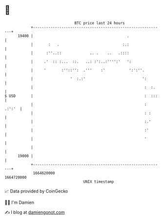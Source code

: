 * 👋

#+begin_example
                                   BTC price last 24 hours                    
               +------------------------------------------------------------+ 
         19400 |                                           .                | 
               |       :   .                             :.:                | 
               |      :''..::             .. .    ..   .::::                | 
               |     .'  :: :...  ::.   ..: :':..:'''':'   ':               | 
               |     '       :''::'':  .'''    :'           ':':''.         | 
               |                 '  :.:'                          ':        | 
               |                                                   :  :.    | 
   $ USD       |                                                   :  :::   | 
               |                                                   : .:':'  | 
               |                                                   : :      | 
               |                                                   :.'      | 
               |                                                   :'       | 
               |                                                   '        | 
               |                                                            | 
         19000 |                                                            | 
               +------------------------------------------------------------+ 
                1664620000                                        1664720000  
                                       UNIX timestamp                         
#+end_example
📈 Data provided by CoinGecko

🧑‍💻 I'm Damien

✍️ I blog at [[https://www.damiengonot.com][damiengonot.com]]
